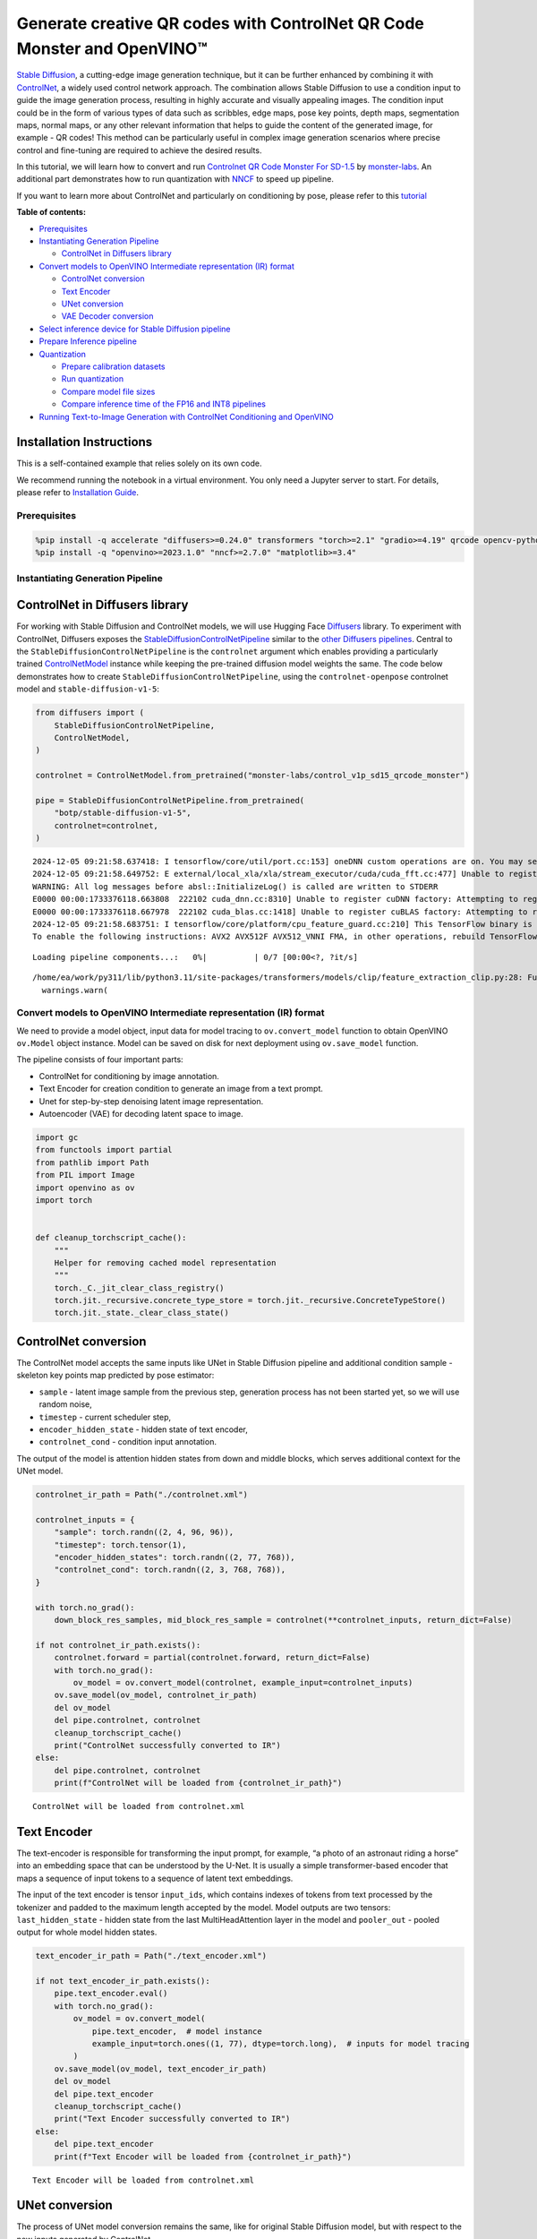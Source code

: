 Generate creative QR codes with ControlNet QR Code Monster and OpenVINO™
========================================================================

`Stable Diffusion <https://github.com/CompVis/stable-diffusion>`__, a
cutting-edge image generation technique, but it can be further enhanced
by combining it with `ControlNet <https://arxiv.org/abs/2302.05543>`__,
a widely used control network approach. The combination allows Stable
Diffusion to use a condition input to guide the image generation
process, resulting in highly accurate and visually appealing images. The
condition input could be in the form of various types of data such as
scribbles, edge maps, pose key points, depth maps, segmentation maps,
normal maps, or any other relevant information that helps to guide the
content of the generated image, for example - QR codes! This method can
be particularly useful in complex image generation scenarios where
precise control and fine-tuning are required to achieve the desired
results.

In this tutorial, we will learn how to convert and run `Controlnet QR
Code Monster For
SD-1.5 <https://huggingface.co/monster-labs/control_v1p_sd15_qrcode_monster>`__
by `monster-labs <https://qrcodemonster.art/>`__. An additional part
demonstrates how to run quantization with
`NNCF <https://github.com/openvinotoolkit/nncf/>`__ to speed up
pipeline.

|image0|

If you want to learn more about ControlNet and particularly on
conditioning by pose, please refer to this
`tutorial <controlnet-stable-diffusion-with-output.html>`__


**Table of contents:**


-  `Prerequisites <#prerequisites>`__
-  `Instantiating Generation
   Pipeline <#instantiating-generation-pipeline>`__

   -  `ControlNet in Diffusers
      library <#controlnet-in-diffusers-library>`__

-  `Convert models to OpenVINO Intermediate representation (IR)
   format <#convert-models-to-openvino-intermediate-representation-ir-format>`__

   -  `ControlNet conversion <#controlnet-conversion>`__
   -  `Text Encoder <#text-encoder>`__
   -  `UNet conversion <#unet-conversion>`__
   -  `VAE Decoder conversion <#vae-decoder-conversion>`__

-  `Select inference device for Stable Diffusion
   pipeline <#select-inference-device-for-stable-diffusion-pipeline>`__
-  `Prepare Inference pipeline <#prepare-inference-pipeline>`__
-  `Quantization <#quantization>`__

   -  `Prepare calibration datasets <#prepare-calibration-datasets>`__
   -  `Run quantization <#run-quantization>`__
   -  `Compare model file sizes <#compare-model-file-sizes>`__
   -  `Compare inference time of the FP16 and INT8
      pipelines <#compare-inference-time-of-the-fp16-and-int8-pipelines>`__

-  `Running Text-to-Image Generation with ControlNet Conditioning and
   OpenVINO <#running-text-to-image-generation-with-controlnet-conditioning-and-openvino>`__

Installation Instructions
~~~~~~~~~~~~~~~~~~~~~~~~~

This is a self-contained example that relies solely on its own code.

We recommend running the notebook in a virtual environment. You only
need a Jupyter server to start. For details, please refer to
`Installation
Guide <https://github.com/openvinotoolkit/openvino_notebooks/blob/latest/README.md#-installation-guide>`__.

.. |image0| image:: https://github.com/openvinotoolkit/openvino_notebooks/assets/76463150/1a5978c6-e7a0-4824-9318-a3d8f4912c47

Prerequisites
-------------



.. code:: ipython3

    %pip install -q accelerate "diffusers>=0.24.0" transformers "torch>=2.1" "gradio>=4.19" qrcode opencv-python "peft>=0.6.2" --extra-index-url https://download.pytorch.org/whl/cpu
    %pip install -q "openvino>=2023.1.0" "nncf>=2.7.0" "matplotlib>=3.4"

Instantiating Generation Pipeline
---------------------------------



ControlNet in Diffusers library
~~~~~~~~~~~~~~~~~~~~~~~~~~~~~~~



For working with Stable Diffusion and ControlNet models, we will use
Hugging Face `Diffusers <https://github.com/huggingface/diffusers>`__
library. To experiment with ControlNet, Diffusers exposes the
`StableDiffusionControlNetPipeline <https://huggingface.co/docs/diffusers/main/en/api/pipelines/stable_diffusion/controlnet>`__
similar to the `other Diffusers
pipelines <https://huggingface.co/docs/diffusers/api/pipelines/overview>`__.
Central to the ``StableDiffusionControlNetPipeline`` is the
``controlnet`` argument which enables providing a particularly trained
`ControlNetModel <https://huggingface.co/docs/diffusers/main/en/api/models#diffusers.ControlNetModel>`__
instance while keeping the pre-trained diffusion model weights the same.
The code below demonstrates how to create
``StableDiffusionControlNetPipeline``, using the ``controlnet-openpose``
controlnet model and ``stable-diffusion-v1-5``:

.. code:: ipython3

    from diffusers import (
        StableDiffusionControlNetPipeline,
        ControlNetModel,
    )
    
    controlnet = ControlNetModel.from_pretrained("monster-labs/control_v1p_sd15_qrcode_monster")
    
    pipe = StableDiffusionControlNetPipeline.from_pretrained(
        "botp/stable-diffusion-v1-5",
        controlnet=controlnet,
    )


.. parsed-literal::

    2024-12-05 09:21:58.637418: I tensorflow/core/util/port.cc:153] oneDNN custom operations are on. You may see slightly different numerical results due to floating-point round-off errors from different computation orders. To turn them off, set the environment variable `TF_ENABLE_ONEDNN_OPTS=0`.
    2024-12-05 09:21:58.649752: E external/local_xla/xla/stream_executor/cuda/cuda_fft.cc:477] Unable to register cuFFT factory: Attempting to register factory for plugin cuFFT when one has already been registered
    WARNING: All log messages before absl::InitializeLog() is called are written to STDERR
    E0000 00:00:1733376118.663808  222102 cuda_dnn.cc:8310] Unable to register cuDNN factory: Attempting to register factory for plugin cuDNN when one has already been registered
    E0000 00:00:1733376118.667978  222102 cuda_blas.cc:1418] Unable to register cuBLAS factory: Attempting to register factory for plugin cuBLAS when one has already been registered
    2024-12-05 09:21:58.683751: I tensorflow/core/platform/cpu_feature_guard.cc:210] This TensorFlow binary is optimized to use available CPU instructions in performance-critical operations.
    To enable the following instructions: AVX2 AVX512F AVX512_VNNI FMA, in other operations, rebuild TensorFlow with the appropriate compiler flags.



.. parsed-literal::

    Loading pipeline components...:   0%|          | 0/7 [00:00<?, ?it/s]


.. parsed-literal::

    /home/ea/work/py311/lib/python3.11/site-packages/transformers/models/clip/feature_extraction_clip.py:28: FutureWarning: The class CLIPFeatureExtractor is deprecated and will be removed in version 5 of Transformers. Please use CLIPImageProcessor instead.
      warnings.warn(


Convert models to OpenVINO Intermediate representation (IR) format
------------------------------------------------------------------



We need to provide a model object, input data for model tracing to
``ov.convert_model`` function to obtain OpenVINO ``ov.Model`` object
instance. Model can be saved on disk for next deployment using
``ov.save_model`` function.

The pipeline consists of four important parts:

-  ControlNet for conditioning by image annotation.
-  Text Encoder for creation condition to generate an image from a text
   prompt.
-  Unet for step-by-step denoising latent image representation.
-  Autoencoder (VAE) for decoding latent space to image.

.. code:: ipython3

    import gc
    from functools import partial
    from pathlib import Path
    from PIL import Image
    import openvino as ov
    import torch
    
    
    def cleanup_torchscript_cache():
        """
        Helper for removing cached model representation
        """
        torch._C._jit_clear_class_registry()
        torch.jit._recursive.concrete_type_store = torch.jit._recursive.ConcreteTypeStore()
        torch.jit._state._clear_class_state()

ControlNet conversion
~~~~~~~~~~~~~~~~~~~~~



The ControlNet model accepts the same inputs like UNet in Stable
Diffusion pipeline and additional condition sample - skeleton key points
map predicted by pose estimator:

-  ``sample`` - latent image sample from the previous step, generation
   process has not been started yet, so we will use random noise,
-  ``timestep`` - current scheduler step,
-  ``encoder_hidden_state`` - hidden state of text encoder,
-  ``controlnet_cond`` - condition input annotation.

The output of the model is attention hidden states from down and middle
blocks, which serves additional context for the UNet model.

.. code:: ipython3

    controlnet_ir_path = Path("./controlnet.xml")
    
    controlnet_inputs = {
        "sample": torch.randn((2, 4, 96, 96)),
        "timestep": torch.tensor(1),
        "encoder_hidden_states": torch.randn((2, 77, 768)),
        "controlnet_cond": torch.randn((2, 3, 768, 768)),
    }
    
    with torch.no_grad():
        down_block_res_samples, mid_block_res_sample = controlnet(**controlnet_inputs, return_dict=False)
    
    if not controlnet_ir_path.exists():
        controlnet.forward = partial(controlnet.forward, return_dict=False)
        with torch.no_grad():
            ov_model = ov.convert_model(controlnet, example_input=controlnet_inputs)
        ov.save_model(ov_model, controlnet_ir_path)
        del ov_model
        del pipe.controlnet, controlnet
        cleanup_torchscript_cache()
        print("ControlNet successfully converted to IR")
    else:
        del pipe.controlnet, controlnet
        print(f"ControlNet will be loaded from {controlnet_ir_path}")


.. parsed-literal::

    ControlNet will be loaded from controlnet.xml


Text Encoder
~~~~~~~~~~~~



The text-encoder is responsible for transforming the input prompt, for
example, “a photo of an astronaut riding a horse” into an embedding
space that can be understood by the U-Net. It is usually a simple
transformer-based encoder that maps a sequence of input tokens to a
sequence of latent text embeddings.

The input of the text encoder is tensor ``input_ids``, which contains
indexes of tokens from text processed by the tokenizer and padded to the
maximum length accepted by the model. Model outputs are two tensors:
``last_hidden_state`` - hidden state from the last MultiHeadAttention
layer in the model and ``pooler_out`` - pooled output for whole model
hidden states.

.. code:: ipython3

    text_encoder_ir_path = Path("./text_encoder.xml")
    
    if not text_encoder_ir_path.exists():
        pipe.text_encoder.eval()
        with torch.no_grad():
            ov_model = ov.convert_model(
                pipe.text_encoder,  # model instance
                example_input=torch.ones((1, 77), dtype=torch.long),  # inputs for model tracing
            )
        ov.save_model(ov_model, text_encoder_ir_path)
        del ov_model
        del pipe.text_encoder
        cleanup_torchscript_cache()
        print("Text Encoder successfully converted to IR")
    else:
        del pipe.text_encoder
        print(f"Text Encoder will be loaded from {controlnet_ir_path}")


.. parsed-literal::

    Text Encoder will be loaded from controlnet.xml


UNet conversion
~~~~~~~~~~~~~~~



The process of UNet model conversion remains the same, like for original
Stable Diffusion model, but with respect to the new inputs generated by
ControlNet.

.. code:: ipython3

    from typing import Tuple
    
    unet_ir_path = Path("./unet.xml")
    
    dtype_mapping = {
        torch.float32: ov.Type.f32,
        torch.float64: ov.Type.f64,
        torch.int32: ov.Type.i32,
        torch.int64: ov.Type.i64,
    }
    
    
    def flattenize_inputs(inputs):
        flatten_inputs = []
        for input_data in inputs:
            if input_data is None:
                continue
            if isinstance(input_data, (list, tuple)):
                flatten_inputs.extend(flattenize_inputs(input_data))
            else:
                flatten_inputs.append(input_data)
        return flatten_inputs
    
    
    class UnetWrapper(torch.nn.Module):
        def __init__(
            self,
            unet,
            sample_dtype=torch.float32,
            timestep_dtype=torch.int64,
            encoder_hidden_states=torch.float32,
            down_block_additional_residuals=torch.float32,
            mid_block_additional_residual=torch.float32,
        ):
            super().__init__()
            self.unet = unet
            self.sample_dtype = sample_dtype
            self.timestep_dtype = timestep_dtype
            self.encoder_hidden_states_dtype = encoder_hidden_states
            self.down_block_additional_residuals_dtype = down_block_additional_residuals
            self.mid_block_additional_residual_dtype = mid_block_additional_residual
    
        def forward(
            self,
            sample: torch.Tensor,
            timestep: torch.Tensor,
            encoder_hidden_states: torch.Tensor,
            down_block_additional_residuals: Tuple[torch.Tensor],
            mid_block_additional_residual: torch.Tensor,
        ):
            sample.to(self.sample_dtype)
            timestep.to(self.timestep_dtype)
            encoder_hidden_states.to(self.encoder_hidden_states_dtype)
            down_block_additional_residuals = [res.to(self.down_block_additional_residuals_dtype) for res in down_block_additional_residuals]
            mid_block_additional_residual.to(self.mid_block_additional_residual_dtype)
            return self.unet(
                sample,
                timestep,
                encoder_hidden_states,
                down_block_additional_residuals=down_block_additional_residuals,
                mid_block_additional_residual=mid_block_additional_residual,
            )
    
    
    pipe.unet.eval()
    unet_inputs = {
        "sample": torch.randn((2, 4, 96, 96)),
        "timestep": torch.tensor(1),
        "encoder_hidden_states": torch.randn((2, 77, 768)),
        "down_block_additional_residuals": down_block_res_samples,
        "mid_block_additional_residual": mid_block_res_sample,
    }
    
    if not unet_ir_path.exists():
        with torch.no_grad():
            ov_model = ov.convert_model(UnetWrapper(pipe.unet), example_input=unet_inputs)
    
        flatten_inputs = flattenize_inputs(unet_inputs.values())
        for input_data, input_tensor in zip(flatten_inputs, ov_model.inputs):
            input_tensor.get_node().set_partial_shape(ov.PartialShape(input_data.shape))
            input_tensor.get_node().set_element_type(dtype_mapping[input_data.dtype])
        ov_model.validate_nodes_and_infer_types()
    
        ov.save_model(ov_model, unet_ir_path)
        del ov_model
        cleanup_torchscript_cache()
        del pipe.unet
        gc.collect()
        print("Unet successfully converted to IR")
    else:
        del pipe.unet
        print(f"Unet will be loaded from {unet_ir_path}")


.. parsed-literal::

    Unet will be loaded from unet.xml


VAE Decoder conversion
~~~~~~~~~~~~~~~~~~~~~~



The VAE model has two parts, an encoder, and a decoder. The encoder is
used to convert the image into a low-dimensional latent representation,
which will serve as the input to the U-Net model. The decoder,
conversely, transforms the latent representation back into an image.

During latent diffusion training, the encoder is used to get the latent
representations (latents) of the images for the forward diffusion
process, which applies more and more noise at each step. During
inference, the denoised latents generated by the reverse diffusion
process are converted back into images using the VAE decoder. During
inference, we will see that we **only need the VAE decoder**. You can
find instructions on how to convert the encoder part in a stable
diffusion
`notebook <stable-diffusion-text-to-image-with-output.html>`__.

.. code:: ipython3

    vae_ir_path = Path("./vae.xml")
    
    
    class VAEDecoderWrapper(torch.nn.Module):
        def __init__(self, vae):
            super().__init__()
            vae.eval()
            self.vae = vae
    
        def forward(self, latents):
            return self.vae.decode(latents)
    
    
    if not vae_ir_path.exists():
        vae_decoder = VAEDecoderWrapper(pipe.vae)
        latents = torch.zeros((1, 4, 96, 96))
    
        vae_decoder.eval()
        with torch.no_grad():
            ov_model = ov.convert_model(vae_decoder, example_input=latents)
            ov.save_model(ov_model, vae_ir_path)
        del ov_model
        del pipe.vae
        cleanup_torchscript_cache()
        print("VAE decoder successfully converted to IR")
    else:
        del pipe.vae
        print(f"VAE decoder will be loaded from {vae_ir_path}")


.. parsed-literal::

    VAE decoder will be loaded from vae.xml


Select inference device for Stable Diffusion pipeline
-----------------------------------------------------



select device from dropdown list for running inference using OpenVINO

.. code:: ipython3

    import requests
    
    if not Path("notebook_utils.py").exists():
        r = requests.get(
            url="https://raw.githubusercontent.com/openvinotoolkit/openvino_notebooks/latest/utils/notebook_utils.py",
        )
        open("notebook_utils.py", "w").write(r.text)
    
    from notebook_utils import device_widget
    
    device = device_widget()
    
    device




.. parsed-literal::

    Dropdown(description='Device:', index=1, options=('CPU', 'AUTO'), value='AUTO')



Prepare Inference pipeline
--------------------------



The stable diffusion model takes both a latent seed and a text prompt as
input. The latent seed is then used to generate random latent image
representations of size :math:`96 \times 96` where as the text prompt is
transformed to text embeddings of size :math:`77 \times 768` via CLIP’s
text encoder.

Next, the U-Net iteratively *denoises* the random latent image
representations while being conditioned on the text embeddings. In
comparison with the original stable-diffusion pipeline, latent image
representation, encoder hidden states, and control condition annotation
passed via ControlNet on each denoising step for obtaining middle and
down blocks attention parameters, these attention blocks results
additionally will be provided to the UNet model for the control
generation process. The output of the U-Net, being the noise residual,
is used to compute a denoised latent image representation via a
scheduler algorithm. Many different scheduler algorithms can be used for
this computation, each having its pros and cons. For Stable Diffusion,
it is recommended to use one of:

-  `PNDM
   scheduler <https://github.com/huggingface/diffusers/blob/main/src/diffusers/schedulers/scheduling_pndm.py>`__
-  `DDIM
   scheduler <https://github.com/huggingface/diffusers/blob/main/src/diffusers/schedulers/scheduling_ddim.py>`__
-  `K-LMS
   scheduler <https://github.com/huggingface/diffusers/blob/main/src/diffusers/schedulers/scheduling_lms_discrete.py>`__

Theory on how the scheduler algorithm function works is out of scope for
this notebook, but in short, you should remember that they compute the
predicted denoised image representation from the previous noise
representation and the predicted noise residual. For more information,
it is recommended to look into `Elucidating the Design Space of
Diffusion-Based Generative Models <https://arxiv.org/abs/2206.00364>`__

In this tutorial, instead of using Stable Diffusion’s default
`PNDMScheduler <https://huggingface.co/docs/diffusers/main/en/api/schedulers/pndm>`__,
we use
`EulerAncestralDiscreteScheduler <https://huggingface.co/docs/diffusers/api/schedulers/euler_ancestral>`__,
recommended by authors. More information regarding schedulers can be
found
`here <https://huggingface.co/docs/diffusers/main/en/using-diffusers/schedulers>`__.

The *denoising* process is repeated a given number of times (by default
50) to step-by-step retrieve better latent image representations. Once
complete, the latent image representation is decoded by the decoder part
of the variational auto-encoder.

Similarly to Diffusers ``StableDiffusionControlNetPipeline``, we define
our own ``OVContrlNetStableDiffusionPipeline`` inference pipeline based
on OpenVINO.

.. code:: ipython3

    from diffusers import DiffusionPipeline
    from transformers import CLIPTokenizer
    from typing import Union, List, Optional, Tuple
    import cv2
    import numpy as np
    
    
    def scale_fit_to_window(dst_width: int, dst_height: int, image_width: int, image_height: int):
        """
        Preprocessing helper function for calculating image size for resize with peserving original aspect ratio
        and fitting image to specific window size
    
        Parameters:
          dst_width (int): destination window width
          dst_height (int): destination window height
          image_width (int): source image width
          image_height (int): source image height
        Returns:
          result_width (int): calculated width for resize
          result_height (int): calculated height for resize
        """
        im_scale = min(dst_height / image_height, dst_width / image_width)
        return int(im_scale * image_width), int(im_scale * image_height)
    
    
    def preprocess(image: Image.Image):
        """
        Image preprocessing function. Takes image in PIL.Image format, resizes it to keep aspect ration and fits to model input window 768x768,
        then converts it to np.ndarray and adds padding with zeros on right or bottom side of image (depends from aspect ratio), after that
        converts data to float32 data type and change range of values from [0, 255] to [-1, 1], finally, converts data layout from planar NHWC to NCHW.
        The function returns preprocessed input tensor and padding size, which can be used in postprocessing.
    
        Parameters:
          image (Image.Image): input image
        Returns:
           image (np.ndarray): preprocessed image tensor
           pad (Tuple[int]): pading size for each dimension for restoring image size in postprocessing
        """
        src_width, src_height = image.size
        dst_width, dst_height = scale_fit_to_window(768, 768, src_width, src_height)
        image = image.convert("RGB")
        image = np.array(image.resize((dst_width, dst_height), resample=Image.Resampling.LANCZOS))[None, :]
        pad_width = 768 - dst_width
        pad_height = 768 - dst_height
        pad = ((0, 0), (0, pad_height), (0, pad_width), (0, 0))
        image = np.pad(image, pad, mode="constant")
        image = image.astype(np.float32) / 255.0
        image = image.transpose(0, 3, 1, 2)
        return image, pad
    
    
    def randn_tensor(
        shape: Union[Tuple, List],
        dtype: Optional[np.dtype] = np.float32,
    ):
        """
        Helper function for generation random values tensor with given shape and data type
    
        Parameters:
          shape (Union[Tuple, List]): shape for filling random values
          dtype (np.dtype, *optiona*, np.float32): data type for result
        Returns:
          latents (np.ndarray): tensor with random values with given data type and shape (usually represents noise in latent space)
        """
        latents = np.random.randn(*shape).astype(dtype)
    
        return latents
    
    
    class OVContrlNetStableDiffusionPipeline(DiffusionPipeline):
        """
        OpenVINO inference pipeline for Stable Diffusion with ControlNet guidence
        """
    
        def __init__(
            self,
            tokenizer: CLIPTokenizer,
            scheduler,
            core: ov.Core,
            controlnet: ov.Model,
            text_encoder: ov.Model,
            unet: ov.Model,
            vae_decoder: ov.Model,
            device: str = "AUTO",
        ):
            super().__init__()
            self.tokenizer = tokenizer
            self.vae_scale_factor = 8
            self.scheduler = scheduler
            self.load_models(core, device, controlnet, text_encoder, unet, vae_decoder)
            self.set_progress_bar_config(disable=True)
    
        def load_models(
            self,
            core: ov.Core,
            device: str,
            controlnet: ov.Model,
            text_encoder: ov.Model,
            unet: ov.Model,
            vae_decoder: ov.Model,
        ):
            """
            Function for loading models on device using OpenVINO
    
            Parameters:
              core (Core): OpenVINO runtime Core class instance
              device (str): inference device
              controlnet (Model): OpenVINO Model object represents ControlNet
              text_encoder (Model): OpenVINO Model object represents text encoder
              unet (Model): OpenVINO Model object represents UNet
              vae_decoder (Model): OpenVINO Model object represents vae decoder
            Returns
              None
            """
            self.text_encoder = core.compile_model(text_encoder, device)
            self.text_encoder_out = self.text_encoder.output(0)
            self.register_to_config(controlnet=core.compile_model(controlnet, device))
            self.register_to_config(unet=core.compile_model(unet, device))
            self.unet_out = self.unet.output(0)
            self.vae_decoder = core.compile_model(vae_decoder, device)
            self.vae_decoder_out = self.vae_decoder.output(0)
    
        def __call__(
            self,
            prompt: Union[str, List[str]],
            image: Image.Image,
            num_inference_steps: int = 10,
            negative_prompt: Union[str, List[str]] = None,
            guidance_scale: float = 7.5,
            controlnet_conditioning_scale: float = 1.0,
            eta: float = 0.0,
            latents: Optional[np.array] = None,
            output_type: Optional[str] = "pil",
        ):
            """
            Function invoked when calling the pipeline for generation.
    
            Parameters:
                prompt (`str` or `List[str]`):
                    The prompt or prompts to guide the image generation.
                image (`Image.Image`):
                    `Image`, or tensor representing an image batch which will be repainted according to `prompt`.
                num_inference_steps (`int`, *optional*, defaults to 100):
                    The number of denoising steps. More denoising steps usually lead to a higher quality image at the
                    expense of slower inference.
                negative_prompt (`str` or `List[str]`):
                    negative prompt or prompts for generation
                guidance_scale (`float`, *optional*, defaults to 7.5):
                    Guidance scale as defined in [Classifier-Free Diffusion Guidance](https://arxiv.org/abs/2207.12598).
                    `guidance_scale` is defined as `w` of equation 2. of [Imagen
                    Paper](https://arxiv.org/pdf/2205.11487.pdf). Guidance scale is enabled by setting `guidance_scale >
                    1`. Higher guidance scale encourages to generate images that are closely linked to the text `prompt`,
                    usually at the expense of lower image quality. This pipeline requires a value of at least `1`.
                latents (`np.ndarray`, *optional*):
                    Pre-generated noisy latents, sampled from a Gaussian distribution, to be used as inputs for image
                    generation. Can be used to tweak the same generation with different prompts. If not provided, a latents
                    tensor will ge generated by sampling using the supplied random `generator`.
                output_type (`str`, *optional*, defaults to `"pil"`):
                    The output format of the generate image. Choose between
                    [PIL](https://pillow.readthedocs.io/en/stable/): `Image.Image` or `np.array`.
            Returns:
                image ([List[Union[np.ndarray, Image.Image]]): generaited images
    
            """
    
            # 1. Define call parameters
            batch_size = 1 if isinstance(prompt, str) else len(prompt)
            # here `guidance_scale` is defined analog to the guidance weight `w` of equation (2)
            # of the Imagen paper: https://arxiv.org/pdf/2205.11487.pdf . `guidance_scale = 1`
            # corresponds to doing no classifier free guidance.
            do_classifier_free_guidance = guidance_scale > 1.0
            # 2. Encode input prompt
            text_embeddings = self._encode_prompt(prompt, negative_prompt=negative_prompt)
    
            # 3. Preprocess image
            orig_width, orig_height = image.size
            image, pad = preprocess(image)
            height, width = image.shape[-2:]
            if do_classifier_free_guidance:
                image = np.concatenate(([image] * 2))
    
            # 4. set timesteps
            self.scheduler.set_timesteps(num_inference_steps)
            timesteps = self.scheduler.timesteps
    
            # 6. Prepare latent variables
            num_channels_latents = 4
            latents = self.prepare_latents(
                batch_size,
                num_channels_latents,
                height,
                width,
                text_embeddings.dtype,
                latents,
            )
    
            # 7. Denoising loop
            num_warmup_steps = len(timesteps) - num_inference_steps * self.scheduler.order
            with self.progress_bar(total=num_inference_steps) as progress_bar:
                for i, t in enumerate(timesteps):
                    # Expand the latents if we are doing classifier free guidance.
                    # The latents are expanded 3 times because for pix2pix the guidance\
                    # is applied for both the text and the input image.
                    latent_model_input = np.concatenate([latents] * 2) if do_classifier_free_guidance else latents
                    latent_model_input = self.scheduler.scale_model_input(latent_model_input, t)
    
                    result = self.controlnet([latent_model_input, t, text_embeddings, image])
                    down_and_mid_blok_samples = [sample * controlnet_conditioning_scale for _, sample in result.items()]
    
                    # predict the noise residual
                    noise_pred = self.unet([latent_model_input, t, text_embeddings, *down_and_mid_blok_samples])[self.unet_out]
    
                    # perform guidance
                    if do_classifier_free_guidance:
                        noise_pred_uncond, noise_pred_text = noise_pred[0], noise_pred[1]
                        noise_pred = noise_pred_uncond + guidance_scale * (noise_pred_text - noise_pred_uncond)
    
                    # compute the previous noisy sample x_t -> x_t-1
                    latents = self.scheduler.step(torch.from_numpy(noise_pred), t, torch.from_numpy(latents)).prev_sample.numpy()
    
                    # update progress
                    if i == len(timesteps) - 1 or ((i + 1) > num_warmup_steps and (i + 1) % self.scheduler.order == 0):
                        progress_bar.update()
    
            # 8. Post-processing
            image = self.decode_latents(latents, pad)
    
            # 9. Convert to PIL
            if output_type == "pil":
                image = self.numpy_to_pil(image)
                image = [img.resize((orig_width, orig_height), Image.Resampling.LANCZOS) for img in image]
            else:
                image = [cv2.resize(img, (orig_width, orig_width)) for img in image]
    
            return image
    
        def _encode_prompt(
            self,
            prompt: Union[str, List[str]],
            num_images_per_prompt: int = 1,
            do_classifier_free_guidance: bool = True,
            negative_prompt: Union[str, List[str]] = None,
        ):
            """
            Encodes the prompt into text encoder hidden states.
    
            Parameters:
                prompt (str or list(str)): prompt to be encoded
                num_images_per_prompt (int): number of images that should be generated per prompt
                do_classifier_free_guidance (bool): whether to use classifier free guidance or not
                negative_prompt (str or list(str)): negative prompt to be encoded
            Returns:
                text_embeddings (np.ndarray): text encoder hidden states
            """
            batch_size = len(prompt) if isinstance(prompt, list) else 1
    
            # tokenize input prompts
            text_inputs = self.tokenizer(
                prompt,
                padding="max_length",
                max_length=self.tokenizer.model_max_length,
                truncation=True,
                return_tensors="np",
            )
            text_input_ids = text_inputs.input_ids
    
            text_embeddings = self.text_encoder(text_input_ids)[self.text_encoder_out]
    
            # duplicate text embeddings for each generation per prompt
            if num_images_per_prompt != 1:
                bs_embed, seq_len, _ = text_embeddings.shape
                text_embeddings = np.tile(text_embeddings, (1, num_images_per_prompt, 1))
                text_embeddings = np.reshape(text_embeddings, (bs_embed * num_images_per_prompt, seq_len, -1))
    
            # get unconditional embeddings for classifier free guidance
            if do_classifier_free_guidance:
                uncond_tokens: List[str]
                max_length = text_input_ids.shape[-1]
                if negative_prompt is None:
                    uncond_tokens = [""] * batch_size
                elif isinstance(negative_prompt, str):
                    uncond_tokens = [negative_prompt]
                else:
                    uncond_tokens = negative_prompt
                uncond_input = self.tokenizer(
                    uncond_tokens,
                    padding="max_length",
                    max_length=max_length,
                    truncation=True,
                    return_tensors="np",
                )
    
                uncond_embeddings = self.text_encoder(uncond_input.input_ids)[self.text_encoder_out]
    
                # duplicate unconditional embeddings for each generation per prompt, using mps friendly method
                seq_len = uncond_embeddings.shape[1]
                uncond_embeddings = np.tile(uncond_embeddings, (1, num_images_per_prompt, 1))
                uncond_embeddings = np.reshape(uncond_embeddings, (batch_size * num_images_per_prompt, seq_len, -1))
    
                # For classifier free guidance, we need to do two forward passes.
                # Here we concatenate the unconditional and text embeddings into a single batch
                # to avoid doing two forward passes
                text_embeddings = np.concatenate([uncond_embeddings, text_embeddings])
    
            return text_embeddings
    
        def prepare_latents(
            self,
            batch_size: int,
            num_channels_latents: int,
            height: int,
            width: int,
            dtype: np.dtype = np.float32,
            latents: np.ndarray = None,
        ):
            """
            Preparing noise to image generation. If initial latents are not provided, they will be generated randomly,
            then prepared latents scaled by the standard deviation required by the scheduler
    
            Parameters:
               batch_size (int): input batch size
               num_channels_latents (int): number of channels for noise generation
               height (int): image height
               width (int): image width
               dtype (np.dtype, *optional*, np.float32): dtype for latents generation
               latents (np.ndarray, *optional*, None): initial latent noise tensor, if not provided will be generated
            Returns:
               latents (np.ndarray): scaled initial noise for diffusion
            """
            shape = (
                batch_size,
                num_channels_latents,
                height // self.vae_scale_factor,
                width // self.vae_scale_factor,
            )
            if latents is None:
                latents = randn_tensor(shape, dtype=dtype)
            else:
                latents = latents
    
            # scale the initial noise by the standard deviation required by the scheduler
            latents = latents * np.array(self.scheduler.init_noise_sigma)
            return latents
    
        def decode_latents(self, latents: np.array, pad: Tuple[int]):
            """
            Decode predicted image from latent space using VAE Decoder and unpad image result
    
            Parameters:
               latents (np.ndarray): image encoded in diffusion latent space
               pad (Tuple[int]): each side padding sizes obtained on preprocessing step
            Returns:
               image: decoded by VAE decoder image
            """
            latents = 1 / 0.18215 * latents
            image = self.vae_decoder(latents)[self.vae_decoder_out]
            (_, end_h), (_, end_w) = pad[1:3]
            h, w = image.shape[2:]
            unpad_h = h - end_h
            unpad_w = w - end_w
            image = image[:, :, :unpad_h, :unpad_w]
            image = np.clip(image / 2 + 0.5, 0, 1)
            image = np.transpose(image, (0, 2, 3, 1))
            return image

.. code:: ipython3

    import qrcode
    
    
    def create_code(content: str):
        """Creates QR codes with provided content."""
        qr = qrcode.QRCode(
            version=1,
            error_correction=qrcode.constants.ERROR_CORRECT_H,
            box_size=16,
            border=0,
        )
        qr.add_data(content)
        qr.make(fit=True)
        img = qr.make_image(fill_color="black", back_color="white")
        img.save("base_qrcode.png")
        img = Image.open("base_qrcode.png")
    
        # find smallest image size multiple of 256 that can fit qr
        offset_min = 8 * 16
        w, h = img.size
        w = (w + 255 + offset_min) // 256 * 256
        h = (h + 255 + offset_min) // 256 * 256
        if w > 1024:
            raise RuntimeError("QR code is too large, please use a shorter content")
        bg = Image.new("L", (w, h), 128)
    
        # align on 16px grid
        coords = ((w - img.size[0]) // 2 // 16 * 16, (h - img.size[1]) // 2 // 16 * 16)
        bg.paste(img, coords)
        return bg

.. code:: ipython3

    from transformers import CLIPTokenizer
    from diffusers import EulerAncestralDiscreteScheduler
    
    tokenizer = CLIPTokenizer.from_pretrained("openai/clip-vit-large-patch14")
    scheduler = EulerAncestralDiscreteScheduler.from_config(pipe.scheduler.config)
    
    core = ov.Core()
    
    ov_pipe = OVContrlNetStableDiffusionPipeline(
        tokenizer,
        scheduler,
        core,
        controlnet_ir_path,
        text_encoder_ir_path,
        unet_ir_path,
        vae_ir_path,
        device=device.value,
    )


.. parsed-literal::

    /home/ea/work/py311/lib/python3.11/site-packages/diffusers/configuration_utils.py:140: FutureWarning: Accessing config attribute `unet` directly via 'OVContrlNetStableDiffusionPipeline' object attribute is deprecated. Please access 'unet' over 'OVContrlNetStableDiffusionPipeline's config object instead, e.g. 'scheduler.config.unet'.
      deprecate("direct config name access", "1.0.0", deprecation_message, standard_warn=False)


Now, let’s see model in action

.. code:: ipython3

    np.random.seed(42)
    
    qrcode_image = create_code("Hi OpenVINO")
    image = ov_pipe(
        "cozy town on snowy mountain slope 8k",
        qrcode_image,
        negative_prompt="blurry unreal occluded",
        num_inference_steps=25,
        guidance_scale=7.7,
        controlnet_conditioning_scale=1.4,
    )[0]
    
    image


.. parsed-literal::

    /home/ea/work/py311/lib/python3.11/site-packages/diffusers/configuration_utils.py:140: FutureWarning: Accessing config attribute `controlnet` directly via 'OVContrlNetStableDiffusionPipeline' object attribute is deprecated. Please access 'controlnet' over 'OVContrlNetStableDiffusionPipeline's config object instead, e.g. 'scheduler.config.controlnet'.
      deprecate("direct config name access", "1.0.0", deprecation_message, standard_warn=False)




.. image:: qrcode-monster-with-output_files/qrcode-monster-with-output_22_1.png



Quantization
------------



`NNCF <https://github.com/openvinotoolkit/nncf/>`__ enables
post-training quantization by adding quantization layers into model
graph and then using a subset of the training dataset to initialize the
parameters of these additional quantization layers. Quantized operations
are executed in ``INT8`` instead of ``FP32``/``FP16`` making model
inference faster.

According to ``OVContrlNetStableDiffusionPipeline`` structure,
ControlNet and UNet are used in the cycle repeating inference on each
diffusion step, while other parts of pipeline take part only once. That
is why computation cost and speed of ControlNet and UNet become the
critical path in the pipeline. Quantizing the rest of the SD pipeline
does not significantly improve inference performance but can lead to a
substantial degradation of accuracy.

The optimization process contains the following steps:

1. Create a calibration dataset for quantization.
2. Run ``nncf.quantize()`` to obtain quantized model.
3. Save the ``INT8`` model using ``openvino.save_model()`` function.

Please select below whether you would like to run quantization to
improve model inference speed.

.. code:: ipython3

    from notebook_utils import quantization_widget
    
    skip_for_device = "GPU" in device.value
    to_quantize = quantization_widget(not skip_for_device)
    to_quantize




.. parsed-literal::

    Checkbox(value=True, description='Quantization')



Let’s load ``skip magic`` extension to skip quantization if
``to_quantize`` is not selected

.. code:: ipython3

    # Fetch `skip_kernel_extension` module
    import requests
    
    if not Path("skip_kernel_extension.py").exists():
        r = requests.get(
            url="https://raw.githubusercontent.com/openvinotoolkit/openvino_notebooks/latest/utils/skip_kernel_extension.py",
        )
        open("skip_kernel_extension.py", "w").write(r.text)
    
    int8_pipe = None
    
    %load_ext skip_kernel_extension

Prepare calibration datasets
~~~~~~~~~~~~~~~~~~~~~~~~~~~~



We use a prompts below as calibration data for ControlNet and UNet. To
collect intermediate model inputs for calibration we should customize
``CompiledModel``.

.. code:: ipython3

    %%skip not $to_quantize.value
    
    text_prompts = [
        "a bilboard in NYC with a qrcode",
        "a samurai side profile, realistic, 8K, fantasy",
        "A sky view of a colorful lakes and rivers flowing through the desert",
        "Bright sunshine coming through the cracks of a wet, cave wall of big rocks",
        "A city view with clouds",
        "A forest overlooking a mountain",
        "Sky view of highly aesthetic, ancient greek thermal baths  in beautiful nature",
        "A dream-like futuristic city with the light trails of cars zipping through it's many streets",
    ]
    
    negative_prompts = [
        "blurry unreal occluded",
        "low contrast disfigured uncentered mangled",
        "amateur out of frame low quality nsfw",
        "ugly underexposed jpeg artifacts",
        "low saturation disturbing content",
        "overexposed severe distortion",
        "amateur NSFW",
        "ugly mutilated out of frame disfigured.",
    ]
    
    qr_code_contents = [
        "Hugging Face",
        "pre-trained diffusion model",
        "image generation technique",
        "control network",
        "AI QR Code Generator",
        "Explore NNCF today!",
        "Join OpenVINO community",
        "network compression",
    ]
    qrcode_images = [create_code(content) for content in qr_code_contents]

.. code:: ipython3

    %%skip not $to_quantize.value
    
    from tqdm.notebook import tqdm
    from transformers import set_seed
    from typing import Any, Dict, List
    
    set_seed(1)
    
    num_inference_steps = 25
    
    class CompiledModelDecorator(ov.CompiledModel):
        def __init__(self, compiled_model, prob: float):
            super().__init__(compiled_model)
            self.data_cache = []
            self.prob = np.clip(prob, 0, 1)
    
        def __call__(self, *args, **kwargs):
            if np.random.rand() >= self.prob:
                self.data_cache.append(*args)
            return super().__call__(*args, **kwargs)
    
    def collect_calibration_data(pipeline: OVContrlNetStableDiffusionPipeline, subset_size: int) -> List[Dict]:
        original_unet = pipeline.unet
        pipeline.unet = CompiledModelDecorator(original_unet, prob=0)
        pipeline.set_progress_bar_config(disable=True)
    
        pbar = tqdm(total=subset_size)
        diff = 0
        for prompt, qrcode_image, negative_prompt in zip(text_prompts, qrcode_images, negative_prompts):
            _ = pipeline(
                prompt,
                qrcode_image,
                negative_prompt=negative_prompt,
                num_inference_steps=num_inference_steps,
            )
            collected_subset_size = len(pipeline.unet.data_cache)
            pbar.update(collected_subset_size - diff)
            if collected_subset_size >= subset_size:
                break
            diff = collected_subset_size
    
        calibration_dataset = pipeline.unet.data_cache
        pipeline.set_progress_bar_config(disable=False)
        pipeline.unet = original_unet
        return calibration_dataset

.. code:: ipython3

    %%skip not $to_quantize.value
    
    CONTROLNET_INT8_OV_PATH = Path("controlnet_int8.xml")
    UNET_INT8_OV_PATH = Path("unet_int8.xml")
    
    if not (CONTROLNET_INT8_OV_PATH.exists() and UNET_INT8_OV_PATH.exists()):
        subset_size = 200
        unet_calibration_data = collect_calibration_data(ov_pipe, subset_size=subset_size)

The first three inputs of ControlNet are the same as the inputs of UNet,
the last ControlNet input is a preprocessed ``qrcode_image``.

.. code:: ipython3

    %%skip not $to_quantize.value
    
    if not CONTROLNET_INT8_OV_PATH.exists():
        control_calibration_data = []
        prev_idx = 0
        for qrcode_image in qrcode_images:
            preprocessed_image, _ = preprocess(qrcode_image)
            for i in range(prev_idx, prev_idx + num_inference_steps):
                control_calibration_data.append(unet_calibration_data[i][:3] + [preprocessed_image])
            prev_idx += num_inference_steps

Run quantization
~~~~~~~~~~~~~~~~



Create a quantized model from the pre-trained converted OpenVINO model.
``FastBiasCorrection`` algorithm is disabled due to minimal accuracy
improvement in SD models and increased quantization time.

   **NOTE**: Quantization is time and memory consuming operation.
   Running quantization code below may take some time.

.. code:: ipython3

    %%skip not $to_quantize.value
    
    import nncf
    
    if not UNET_INT8_OV_PATH.exists():
        unet = core.read_model(unet_ir_path)
        quantized_unet = nncf.quantize(
            model=unet,
            calibration_dataset=nncf.Dataset(unet_calibration_data),
            subset_size=subset_size,
            model_type=nncf.ModelType.TRANSFORMER,
            advanced_parameters=nncf.AdvancedQuantizationParameters(
                disable_bias_correction=True
            )
        )
        ov.save_model(quantized_unet, UNET_INT8_OV_PATH)


.. parsed-literal::

    INFO:nncf:NNCF initialized successfully. Supported frameworks detected: torch, tensorflow, onnx, openvino


.. code:: ipython3

    %%skip not $to_quantize.value
    
    if not CONTROLNET_INT8_OV_PATH.exists():
        controlnet = core.read_model(controlnet_ir_path)
        quantized_controlnet = nncf.quantize(
            model=controlnet,
            calibration_dataset=nncf.Dataset(control_calibration_data),
            subset_size=subset_size,
            model_type=nncf.ModelType.TRANSFORMER,
            advanced_parameters=nncf.AdvancedQuantizationParameters(
                disable_bias_correction=True
            )
        )
        ov.save_model(quantized_controlnet, CONTROLNET_INT8_OV_PATH)

Let’s compare the images generated by the original and optimized
pipelines.

.. code:: ipython3

    %%skip not $to_quantize.value
    
    np.random.seed(int(42))
    int8_pipe = OVContrlNetStableDiffusionPipeline(tokenizer, scheduler, core, CONTROLNET_INT8_OV_PATH, text_encoder_ir_path, UNET_INT8_OV_PATH, vae_ir_path, device=device.value)
    
    int8_image = int8_pipe(
            "cozy town on snowy mountain slope 8k",
            qrcode_image,
            negative_prompt="blurry unreal occluded",
            num_inference_steps=25,
            guidance_scale=7.7,
            controlnet_conditioning_scale=1.4
    )[0]


.. parsed-literal::

    /home/ea/work/py311/lib/python3.11/site-packages/diffusers/configuration_utils.py:140: FutureWarning: Accessing config attribute `unet` directly via 'OVContrlNetStableDiffusionPipeline' object attribute is deprecated. Please access 'unet' over 'OVContrlNetStableDiffusionPipeline's config object instead, e.g. 'scheduler.config.unet'.
      deprecate("direct config name access", "1.0.0", deprecation_message, standard_warn=False)
    /home/ea/work/py311/lib/python3.11/site-packages/diffusers/configuration_utils.py:140: FutureWarning: Accessing config attribute `controlnet` directly via 'OVContrlNetStableDiffusionPipeline' object attribute is deprecated. Please access 'controlnet' over 'OVContrlNetStableDiffusionPipeline's config object instead, e.g. 'scheduler.config.controlnet'.
      deprecate("direct config name access", "1.0.0", deprecation_message, standard_warn=False)


.. code:: ipython3

    %%skip not $to_quantize.value
    
    import matplotlib.pyplot as plt
    
    def visualize_results(orig_img:Image.Image, optimized_img:Image.Image):
        """
        Helper function for results visualization
    
        Parameters:
           orig_img (Image.Image): generated image using FP16 models
           optimized_img (Image.Image): generated image using quantized models
        Returns:
           fig (matplotlib.pyplot.Figure): matplotlib generated figure contains drawing result
        """
        orig_title = "FP16 pipeline"
        control_title = "INT8 pipeline"
        figsize = (20, 20)
        fig, axs = plt.subplots(1, 2, figsize=figsize, sharex='all', sharey='all')
        list_axes = list(axs.flat)
        for a in list_axes:
            a.set_xticklabels([])
            a.set_yticklabels([])
            a.get_xaxis().set_visible(False)
            a.get_yaxis().set_visible(False)
            a.grid(False)
        list_axes[0].imshow(np.array(orig_img))
        list_axes[1].imshow(np.array(optimized_img))
        list_axes[0].set_title(orig_title, fontsize=15)
        list_axes[1].set_title(control_title, fontsize=15)
    
        fig.subplots_adjust(wspace=0.01, hspace=0.01)
        fig.tight_layout()
        return fig

.. code:: ipython3

    %%skip not $to_quantize.value
    
    fig = visualize_results(image, int8_image)



.. image:: qrcode-monster-with-output_files/qrcode-monster-with-output_39_0.png


Compare model file sizes
~~~~~~~~~~~~~~~~~~~~~~~~



.. code:: ipython3

    %%skip not $to_quantize.value
    
    fp16_ir_model_size = unet_ir_path.with_suffix(".bin").stat().st_size / 2**20
    quantized_model_size = UNET_INT8_OV_PATH.with_suffix(".bin").stat().st_size / 2**20
    
    print(f"FP16 UNet size: {fp16_ir_model_size:.2f} MB")
    print(f"INT8 UNet size: {quantized_model_size:.2f} MB")
    print(f"UNet compression rate: {fp16_ir_model_size / quantized_model_size:.3f}")


.. parsed-literal::

    FP16 UNet size: 1639.41 MB
    INT8 UNet size: 821.79 MB
    UNet compression rate: 1.995


.. code:: ipython3

    %%skip not $to_quantize.value
    
    fp16_ir_model_size = controlnet_ir_path.with_suffix(".bin").stat().st_size / 2**20
    quantized_model_size = CONTROLNET_INT8_OV_PATH.with_suffix(".bin").stat().st_size / 2**20
    
    print(f"FP16 ControlNet size: {fp16_ir_model_size:.2f} MB")
    print(f"INT8 ControlNet size: {quantized_model_size:.2f} MB")
    print(f"ControlNet compression rate: {fp16_ir_model_size / quantized_model_size:.3f}")


.. parsed-literal::

    FP16 ControlNet size: 689.09 MB
    INT8 ControlNet size: 345.55 MB
    ControlNet compression rate: 1.994


Compare inference time of the FP16 and INT8 pipelines
~~~~~~~~~~~~~~~~~~~~~~~~~~~~~~~~~~~~~~~~~~~~~~~~~~~~~



To measure the inference performance of the ``FP16`` and ``INT8``
pipelines, we use mean inference time on 3 samples.

   **NOTE**: For the most accurate performance estimation, it is
   recommended to run ``benchmark_app`` in a terminal/command prompt
   after closing other applications.

.. code:: ipython3

    %%skip not $to_quantize.value
    
    import time
    
    def calculate_inference_time(pipeline):
        inference_time = []
        pipeline.set_progress_bar_config(disable=True)
        for i in range(3):
            prompt, qrcode_image = text_prompts[i], qrcode_images[i]
            start = time.perf_counter()
            _ = pipeline(prompt, qrcode_image, num_inference_steps=25)
            end = time.perf_counter()
            delta = end - start
            inference_time.append(delta)
        pipeline.set_progress_bar_config(disable=False)
        return np.mean(inference_time)

.. code:: ipython3

    %%skip not $to_quantize.value
    
    fp_latency = calculate_inference_time(ov_pipe)
    print(f"FP16 pipeline: {fp_latency:.3f} seconds")
    int8_latency = calculate_inference_time(int8_pipe)
    print(f"INT8 pipeline: {int8_latency:.3f} seconds")
    print(f"Performance speed up: {fp_latency / int8_latency:.3f}")


.. parsed-literal::

    /home/ea/work/py311/lib/python3.11/site-packages/diffusers/configuration_utils.py:140: FutureWarning: Accessing config attribute `controlnet` directly via 'OVContrlNetStableDiffusionPipeline' object attribute is deprecated. Please access 'controlnet' over 'OVContrlNetStableDiffusionPipeline's config object instead, e.g. 'scheduler.config.controlnet'.
      deprecate("direct config name access", "1.0.0", deprecation_message, standard_warn=False)
    /home/ea/work/py311/lib/python3.11/site-packages/diffusers/configuration_utils.py:140: FutureWarning: Accessing config attribute `unet` directly via 'OVContrlNetStableDiffusionPipeline' object attribute is deprecated. Please access 'unet' over 'OVContrlNetStableDiffusionPipeline's config object instead, e.g. 'scheduler.config.unet'.
      deprecate("direct config name access", "1.0.0", deprecation_message, standard_warn=False)


.. parsed-literal::

    FP16 pipeline: 176.250 seconds
    INT8 pipeline: 119.885 seconds
    Performance speed up: 1.470


Running Text-to-Image Generation with ControlNet Conditioning and OpenVINO
--------------------------------------------------------------------------



Now, we are ready to start generation. For improving the generation
process, we also introduce an opportunity to provide a
``negative prompt``. Technically, positive prompt steers the diffusion
toward the images associated with it, while negative prompt steers the
diffusion away from it. More explanation of how it works can be found in
this
`article <https://stable-diffusion-art.com/how-negative-prompt-work/>`__.
We can keep this field empty if we want to generate image without
negative prompting.

Please select below whether you would like to use the quantized model to
launch the interactive demo.

.. code:: ipython3

    import ipywidgets as widgets
    
    quantized_model_present = int8_pipe is not None
    
    use_quantized_model = widgets.Checkbox(
        value=True if quantized_model_present else False,
        description="Use quantized model",
        disabled=not quantized_model_present,
    )
    
    use_quantized_model




.. parsed-literal::

    Checkbox(value=True, description='Use quantized model')



.. code:: ipython3

    import gradio as gr
    
    pipeline = int8_pipe if use_quantized_model.value else ov_pipe
    
    
    def _generate(
        qr_code_content: str,
        prompt: str,
        negative_prompt: str,
        seed: Optional[int] = 42,
        guidance_scale: float = 10.0,
        controlnet_conditioning_scale: float = 2.0,
        num_inference_steps: int = 5,
        progress=gr.Progress(track_tqdm=True),
    ):
        if seed is not None:
            np.random.seed(int(seed))
        qrcode_image = create_code(qr_code_content)
        return pipeline(
            prompt,
            qrcode_image,
            negative_prompt=negative_prompt,
            num_inference_steps=int(num_inference_steps),
            guidance_scale=guidance_scale,
            controlnet_conditioning_scale=controlnet_conditioning_scale,
        )[0]

.. code:: ipython3

    if not Path("gradio_helper.py").exists():
        r = requests.get(url="https://raw.githubusercontent.com/openvinotoolkit/openvino_notebooks/latest/notebooks/qrcode-monster/gradio_helper.py")
        open("gradio_helper.py", "w").write(r.text)
    
    from gradio_helper import make_demo
    
    demo = make_demo(fn=_generate)
    
    try:
        demo.queue().launch(debug=False)
    except Exception:
        demo.queue().launch(share=True, debug=False)
    # If you are launching remotely, specify server_name and server_port
    # EXAMPLE: `demo.launch(server_name='your server name', server_port='server port in int')`
    # To learn more please refer to the Gradio docs: https://gradio.app/docs/
